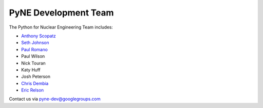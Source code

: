 .. _dev_team:

=====================
PyNE Development Team
=====================
The Python for Nuclear Engineering Team includes:

* `Anthony Scopatz`_
* `Seth Johnson`_
* `Paul Romano`_
* Paul Wilson
* Nick Touran
* Katy Huff
* Josh Peterson
* `Chris Dembia`_
* `Eric Relson`_

.. _Anthony Scopatz: http://www.scopatz.com/

.. _Seth Johnson: http://reference-man.com/

.. _Paul Romano: mailto:romano7@gmail.com

.. _Chris Dembia: mailto:cld72@cornell.edu

.. _Eric Relson: mailto:erelson@umich.edu

Contact us via pyne-dev@googlegroups.com
